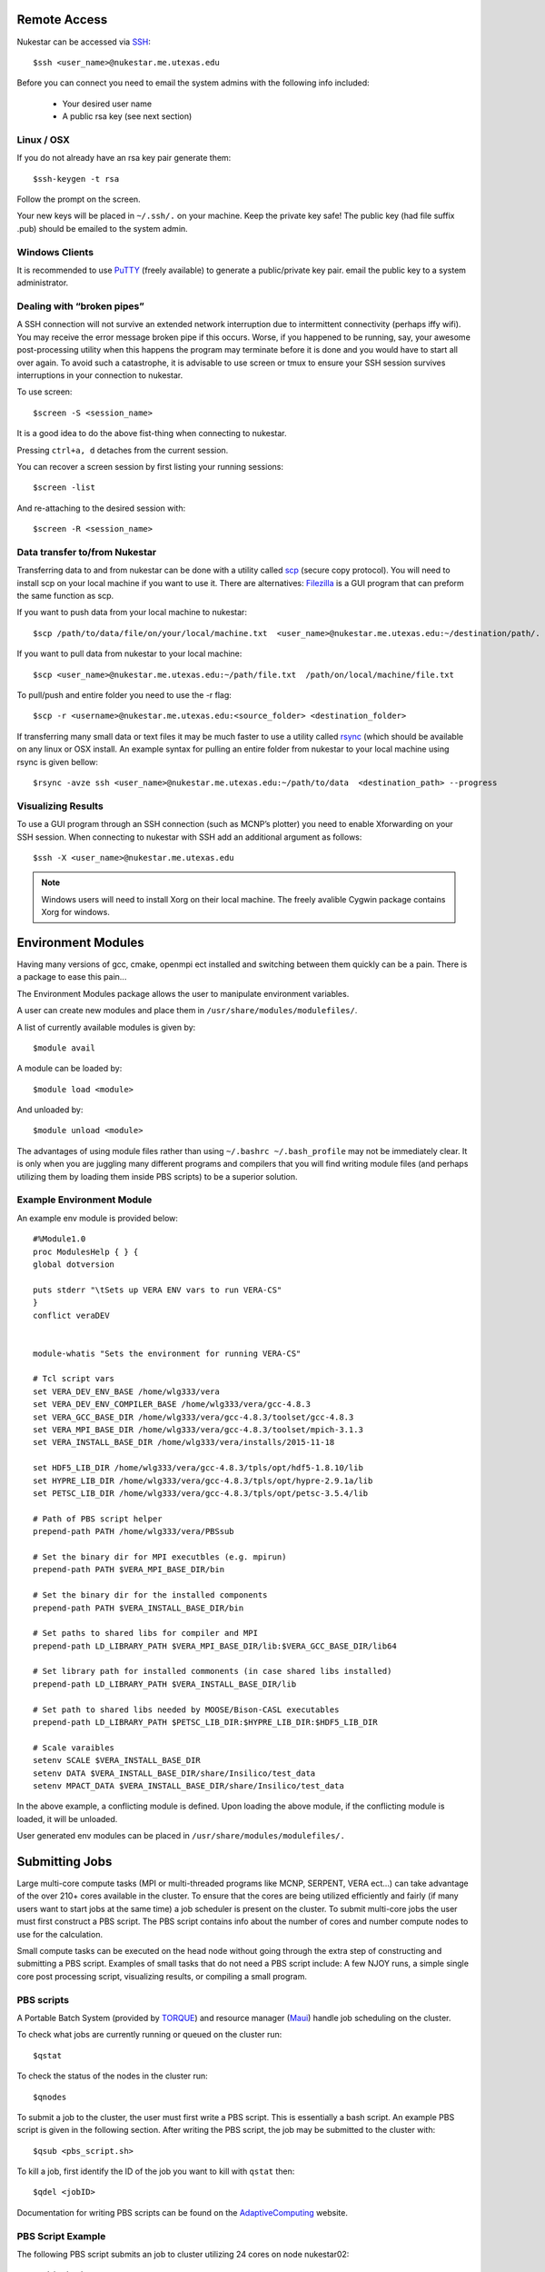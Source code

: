 Remote Access
+++++++++++++

Nukestar can be accessed via SSH_::

    $ssh <user_name>@nukestar.me.utexas.edu

.. _SSH: http://www.openssh.com/

Before you can connect you need to email the system admins with the following info included:

    - Your desired user name
    - A public rsa key (see next section)

Linux / OSX
-----------

If you do not already have an rsa key pair generate them::

    $ssh-keygen -t rsa

Follow the prompt on the screen.

Your new keys will be placed in ``~/.ssh/.`` on your machine. Keep the private key safe! The public key (had file suffix .pub) should be emailed to the system admin.

Windows Clients
---------------

It is recommended to use PuTTY_ (freely available) to generate a public/private key pair. email the public key to a system administrator.

.. _PuTTY: http://www.putty.org/

Dealing with “broken pipes”
---------------------------

A SSH connection will not survive an extended network interruption due to intermittent connectivity (perhaps iffy wifi). You may receive the error message broken pipe if this occurs. Worse, if you happened to be running, say, your awesome post-processing utility when this happens the program may terminate before it is done and you would have to start all over again. To avoid such a catastrophe, it is advisable to use screen or tmux to ensure your SSH session survives interruptions in your connection to nukestar.

To use screen::

    $screen -S <session_name>

It is a good idea to do the above fist-thing when connecting to nukestar.

Pressing ``ctrl+a, d`` detaches from the current session.

You can recover a screen session by first listing your running sessions::

    $screen -list

And re-attaching to the desired session with::

    $screen -R <session_name>

Data transfer to/from Nukestar
------------------------------

Transferring data to and from nukestar can be done with a utility called scp_ (secure copy protocol). You will need to install scp on your local machine if you want to use it. There are alternatives: Filezilla_ is a GUI program that can preform the same function as scp.

.. _scp: http://linux.die.net/man/1/scp
.. _Filezilla: http://filezilla-project.org

If you want to push data from your local machine to nukestar::

    $scp /path/to/data/file/on/your/local/machine.txt  <user_name>@nukestar.me.utexas.edu:~/destination/path/.

If you want to pull data from nukestar to your local machine::

    $scp <user_name>@nukestar.me.utexas.edu:~/path/file.txt  /path/on/local/machine/file.txt

To pull/push and entire folder you need to use the -r flag::

    $scp -r <username>@nukestar.me.utexas.edu:<source_folder> <destination_folder>

If transferring many small data or text files it may be much faster to use a utility called rsync_ (which should be available on any linux or OSX install. An example syntax for pulling an entire folder from nukestar to your local machine using rsync is given bellow::

    $rsync -avze ssh <user_name>@nukestar.me.utexas.edu:~/path/to/data  <destination_path> --progress

.. _rsync: http://rsync.samba.org

Visualizing Results
-------------------

To use a GUI program through an SSH connection (such as MCNP’s plotter) you need to enable Xforwarding on your SSH session. When connecting to nukestar with SSH add an additional argument as follows::

    $ssh -X <user_name>@nukestar.me.utexas.edu

.. Note::
    Windows users will need to install Xorg on their local machine. The freely avalible Cygwin package contains Xorg for windows.

Environment Modules
+++++++++++++++++++

Having many versions of gcc, cmake, openmpi ect installed and switching between them quickly can be a pain. There is a package to ease this pain...

The Environment Modules package allows the user to manipulate environment variables.

A user can create new modules and place them in ``/usr/share/modules/modulefiles/``.

A list of currently available modules is given by::

    $module avail

A module can be loaded by::

    $module load <module>

And unloaded by::

    $module unload <module>

The advantages of using module files rather than using ``~/.bashrc ~/.bash_profile`` may not be immediately clear.
It is only when you are juggling many different programs and compilers that you will find writing module files
(and perhaps utilizing them by loading them inside PBS scripts) to be a superior solution.

Example Environment Module
--------------------------

An example env module is provided below::

    #%Module1.0
    proc ModulesHelp { } {
    global dotversion

    puts stderr "\tSets up VERA ENV vars to run VERA-CS"
    }
    conflict veraDEV


    module-whatis "Sets the environment for running VERA-CS"

    # Tcl script vars
    set VERA_DEV_ENV_BASE /home/wlg333/vera
    set VERA_DEV_ENV_COMPILER_BASE /home/wlg333/vera/gcc-4.8.3
    set VERA_GCC_BASE_DIR /home/wlg333/vera/gcc-4.8.3/toolset/gcc-4.8.3
    set VERA_MPI_BASE_DIR /home/wlg333/vera/gcc-4.8.3/toolset/mpich-3.1.3
    set VERA_INSTALL_BASE_DIR /home/wlg333/vera/installs/2015-11-18

    set HDF5_LIB_DIR /home/wlg333/vera/gcc-4.8.3/tpls/opt/hdf5-1.8.10/lib
    set HYPRE_LIB_DIR /home/wlg333/vera/gcc-4.8.3/tpls/opt/hypre-2.9.1a/lib
    set PETSC_LIB_DIR /home/wlg333/vera/gcc-4.8.3/tpls/opt/petsc-3.5.4/lib

    # Path of PBS script helper
    prepend-path PATH /home/wlg333/vera/PBSsub

    # Set the binary dir for MPI executbles (e.g. mpirun)
    prepend-path PATH $VERA_MPI_BASE_DIR/bin

    # Set the binary dir for the installed components
    prepend-path PATH $VERA_INSTALL_BASE_DIR/bin

    # Set paths to shared libs for compiler and MPI
    prepend-path LD_LIBRARY_PATH $VERA_MPI_BASE_DIR/lib:$VERA_GCC_BASE_DIR/lib64

    # Set library path for installed commonents (in case shared libs installed)
    prepend-path LD_LIBRARY_PATH $VERA_INSTALL_BASE_DIR/lib

    # Set path to shared libs needed by MOOSE/Bison-CASL executables
    prepend-path LD_LIBRARY_PATH $PETSC_LIB_DIR:$HYPRE_LIB_DIR:$HDF5_LIB_DIR

    # Scale varaibles
    setenv SCALE $VERA_INSTALL_BASE_DIR
    setenv DATA $VERA_INSTALL_BASE_DIR/share/Insilico/test_data
    setenv MPACT_DATA $VERA_INSTALL_BASE_DIR/share/Insilico/test_data

In the above example, a conflicting module is defined. Upon loading the above module, if the conflicting module is loaded, it will be unloaded.

User generated env modules can be placed in ``/usr/share/modules/modulefiles/.``

Submitting Jobs
+++++++++++++++

Large multi-core compute tasks (MPI or multi-threaded programs like MCNP, SERPENT, VERA ect...) can take advantage of the over 210+ cores available in the cluster. To ensure that the cores are being utilized efficiently and fairly (if many users want to start jobs at the same time) a job scheduler is present on the cluster. To submit multi-core jobs the user must first construct a PBS script. The PBS script contains info about the number of cores and number compute nodes to use for the calculation.

Small compute tasks can be executed on the head node without going through the extra step of constructing and submitting a PBS script. Examples of small tasks that do not need a PBS script include: A few NJOY runs, a simple single core post processing script, visualizing results, or compiling a small program.

PBS scripts
------------

A Portable Batch System (provided by TORQUE_) and resource manager (Maui_) handle job scheduling on the cluster.

.. _Maui: http://www.adaptivecomputing.com/products/open-source/maui/
.. _TORQUE: http://www.adaptivecomputing.com/products/open-source/torque-resource-manager/

To check what jobs are currently running or queued on the cluster run::

    $qstat

To check the status of the nodes in the cluster run::

    $qnodes

To submit a job to the cluster, the user must first write a PBS script. This is essentially a bash script. An example PBS script is given in the following section. After writing the PBS script, the job may be submitted to the cluster with::

    $qsub <pbs_script.sh>

To kill a job, first identify the ID of the job you want to kill with ``qstat`` then::

    $qdel <jobID>

Documentation for writing PBS scripts can be found on the AdaptiveComputing_ website.

.. _AdaptiveComputing: http://docs.adaptivecomputing.com/torque/4-0-2/Content/topics/commands/qsub.htm


PBS Script Example
------------------

The following PBS script submits an job to cluster utilizing 24 cores on node nukestar02::

    #!/bin/bash
    ### PBS Settings
    #PBS -S /bin/bash
    #PBS -N test_case
    #PBS -l nodes=nukestar02:ppn=24
    #PBS -q day
    #PBS -j oe
    #PBS -V

    cd $PBS_O_WORKDIR

    ### Display the job context
    echo "The master node of this job is: $PBS_O_HOST"
    echo "The execution host is:" `hostname`
    echo "Time is:" `date`
    echo "Directory is:" `pwd`
    NPROCS=`wc -l < $PBS_NODEFILE`
    NNODES=`uniq $PBS_NODEFILE | wc -l`
    echo "This job is using $NPROCS CPU(s) on the following $NNODES node(s):"
    echo "-----------------------"
    uniq $PBS_NODEFILE | sort
    echo "-----------------------"

    # filename of input mcnpx deck
    RUNNAME="test_p1"

    ### MCNP run
    module load mcnp6
    cd ~/run/$RUNDIR
    /usr/local/bin/mpiexec -mca plm rsh \
    /usr/share/mcnp/v6/bin/mcnp6.mpi \
    i=$RUNNAME".i" \
    n=$RUNNAME"."
    ### If the first line in the input file contains a
    # CONTINUE card, place a continue indicator in the
    # mcnp run parameters

.. Note::
    The the ``#PBS -S /bin/bash`` line is required if you want to use env vars set in your ``~/.bashrc`` or ``~/.bash_profile``.
    In this case, it was necissary in order to load the mcnp6 module file via: ``module load mcnp6``.

.. Note::
    When submitting jobs keep in mind you cannot request more cores on a node than the node physically has.
    The number of cores per node is given bellow:
       - nukestar01:  2
       - nukestar02:  24
       - nukestar03:  24
       - nukestar04:  32
       - nukestar05:  64
       - nukestar06:  64
    If you request more cores than a node has you job will hang in the queue indefinately.

To execute an MCNP job on 128 cores, for example, use the following PBS settings block::

    #!/bin/bash
    ### PBS Settings
    #PBS -S /bin/bash
    #PBS -N test_case
    #PBS -l nodes=2:ppn=64
    #PBS -q day
    #PBS -j oe
    #PBS -V

.. Note::

    WARNING: this may hurt performance! More cores does not equal more performance!
    Nukestar uses 1GBit ethernet for inter-node communications which is SLOW and has a
    very small bandwidth compared to on-node communications.  It is highly recommended to
    fit your jobs onto ONE node (eg. use a max of 64 cores unless you have a very good
    reason to run with more).

There are 2GB of ram per core on nukestar.  To run jobs which require >2GB ram / core
simply request more process memory using the ``pmem=``  PBS setting in the PBS block::

    #PBS -l pmem=4GB

.. Note::

    Be aware this limits the number of cores you can consume.  On a 64 core node, for example,
    only 32 of 64 cores will be avalible for the job if you run with 4GB per process.
 

Building Software
+++++++++++++++++

You can switch between system-wide accessible gcc and openmpi versions by first running ``module avail`` to check which are installed and then loading the desired version with ``module load <gcc-version>``. If you need a specific version of gcc or some library you should be able to download the source to your home directory and build it there.  The following gcc versions are currently available:

    * gcc-4.7.0
    * gcc-4.8.4
    * gcc-4.9.2 (default)

All versions of the gnu compiler above were compiled with c, c++, and fortran support.  ``gfortran`` is the fortran compiler command, ``gcc`` is the C compiler, and ``g++`` is the C++ compiler command.

You can check which version of gcc, or mpicc you are using with::

    $gcc --version
    $mpicc --version
    $mpiexec --version

See the gcc_, make_, and cmake_ documentation if you need help compiling software.

.. _gcc: https://gcc.gnu.org/onlinedocs/
.. _cmake: https://cmake.org/
.. _make: https://www.gnu.org/software/make/manual/make.html


Avalible Software
+++++++++++++++++

The following packages are already installed on Nukestar:

    * MCNP6_: Monte Carlo Particle Transport  \*(Requires personal RSICC license to be presented to sys admins before use)
    * openMC_: Monte Carlo Neutron Transport
    * VERA_: The Virtual Environment for Reactor Analysis \*(Requires proof of ORNL / RSICC license)
        - MPACT:  Method of characteristic deterministic transport with built in depletion capability
        - COBRA-TF:  Nodal thermal hydraulics
        - Insilico:  Sn transport
    * NJOY: Cross section processing  \*(Requires proof of RSICC license)
    * SCALE6.1_: \*(Requires RSICC license)
        - origen: Burn-up and Depletion
        - origen-arp:  simple burn-up and depletion (no gui)
        - KENOVI: Monte Carlo Neutron Transport
    * openFOAM_: General PDE c++ toolkit useful for CFD
    * starCCM+: CFD software \*(Limited License, ask system admins for access)
    * Python3.4 and Packages:
        - Numpy_: Linear algebra library
        - Scipy_: Scientific and numerical routine library.
        - matplotlib_:  General plotting library
        - mpi4py_:  MPI library for python
        - h5py_:  HDF5 library for python
        - PYNE_:  Nuclear engineering python toolkit
        - tables
    * Python2.7 and Pacakges:
        - Numpy
        - Scipy
        - matplotlib:  General plotting library
        - h5py
	- PYNE
        - mpi4py:  MPI library for python
        - tables
        - fipy:  Finite volume PDE library

.. _openFOAM: http://www.openfoam.org
.. _PYNE: http://pyne.io
.. _SCALE6.1: http://scale.ornl.gov
.. _MCNP6: https://mcnp.lanl.gov
.. _VERA:  http://www.casl.gov/vera.shtml
.. _openMC: https://mit-crpg.github.io/openmc/
.. _Scipy: http://www.scipy.org
.. _Numpy: http://www.numpy.org
.. _matplotlib: http://matplotlib.org
.. _mpi4py: http://pythonhosted.org/mpi4py/
.. _h5py: http://www.h5py.org

This list is being expanded, contact the system admins if you are unsure
if a piece of software you want to use is already installed.

.. Note::
	Some codes require the user to present the necissary license information to the system admins before access is granted to the software package.  Examples include MCNP, NJOY, VERA, and SCALE.
